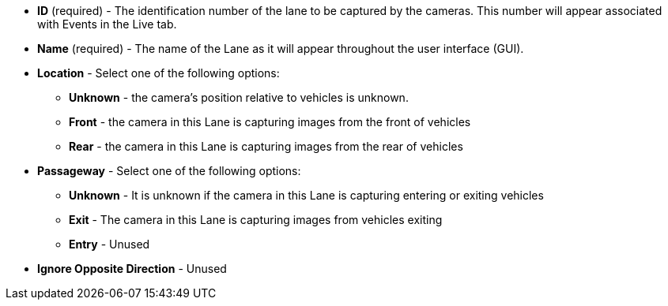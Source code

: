 * *ID* (required) - The identification number of
the lane to be captured by the cameras.
This number will appear associated with Events in the Live tab.

* *Name* (required) - The name of the Lane as it will appear
throughout the user interface (GUI).

* *Location* - Select one of the following options:

** *Unknown* - the camera's position relative to vehicles
is unknown.

** *Front* - the camera in this Lane is capturing images
from the front of vehicles

** *Rear* - the camera in this Lane is capturing images
from the rear of vehicles

* *Passageway* - Select one of the following options:

** *Unknown* - It is unknown if the camera in this Lane
is capturing entering or exiting vehicles

** *Exit* - The camera in this Lane is capturing images from
vehicles exiting

** *Entry* - Unused

* *Ignore Opposite Direction* - Unused
